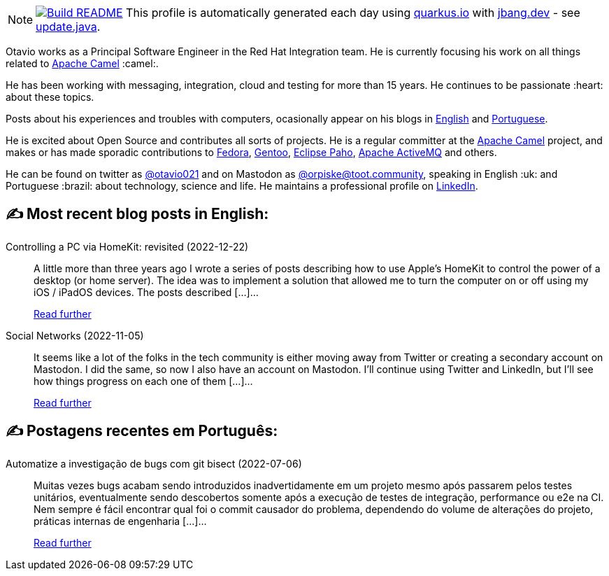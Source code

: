 ifdef::env-github[]
:tip-caption: :bulb:
:note-caption: :information_source:
:important-caption: :heavy_exclamation_mark:
:caution-caption: :fire:
:warning-caption: :warning:
endif::[]
:hide-uri-scheme:
:figure-caption!:

[NOTE]
====
image:https://github.com/maxandersen/maxandersen/workflows/Update%20README/badge.svg[Build README,link="https://github.com/maxandersen/maxandersen/actions?query=workflow%3A%22Update+README%22"]
 This profile is automatically generated each day using https://quarkus.io with https://jbang.dev - see https://github.com/maxandersen/maxandersen/blob/master/update.java[update.java].
====

Otavio works as a Principal Software Engineer in the Red Hat Integration team. He is currently focusing his work on all things related to https://camel.apache.org[Apache Camel] :camel:.

He has been working with messaging, integration, cloud and testing for more than 15 years. He continues to be passionate :heart: about these topics.

Posts about his experiences and troubles with computers, ocasionally appear on his blogs in https://orpiske.net[English] and https://angusyoung.org[Portuguese].

He is excited about Open Source and contributes all sorts of projects. He is a regular committer at the https://camel.apache.org[Apache Camel] project, and makes or has made sporadic contributions to https://getfedora.org[Fedora], https://gentoo.org[Gentoo], https://www.eclipse.org/paho/[Eclipse Paho], https://activemq.apache.org[Apache ActiveMQ] and others.

He can be found on twitter as https://twitter.com/otavio021[@otavio021] and on Mastodon as https://toot.community/@orpiske[@orpiske@toot.community], speaking in English :uk: and Portuguese :brazil: about technology, science and life. He maintains a professional profile on https://www.linkedin.com/in/orpiske/[LinkedIn].


## ✍️ Most recent blog posts in English:

Controlling a PC via HomeKit: revisited (2022-12-22)::
A little more than three years ago I wrote a series of posts describing how to use Apple&#8217;s HomeKit to control the power of a desktop (or home server). The idea was to implement a solution that allowed me to turn the computer on or off using my iOS / iPadOS devices. The posts described [&#8230;]...
+
https://www.orpiske.net/2022/12/controlling-a-pc-via-homekit-revisited/[Read further^]
Social Networks (2022-11-05)::
It seems like a lot of the folks in the tech community is either moving away from Twitter or creating a secondary account on Mastodon. I did the same, so now I also have an account on Mastodon. I&#8217;ll continue using Twitter and LinkedIn, but I&#8217;ll see how things progress on each one of them [&#8230;]...
+
https://www.orpiske.net/2022/11/social-networks/[Read further^]

## ✍️ Postagens recentes em Português:

Automatize a investigação de bugs com git bisect (2022-07-06)::
Muitas vezes bugs acabam sendo introduzidos inadvertidamente em um projeto mesmo após passarem pelos testes unitários, eventualmente sendo descobertos somente após a execução de testes de integração, performance ou e2e na CI. Nem sempre é fácil encontrar qual foi o commit causador do problema, dependendo do volume de alterações do projeto, práticas internas de engenharia [&#8230;]...
+
https://www.angusyoung.org/2022/07/06/automatize-a-investigacao-de-bugs-com-git-bisect/[Read further^]

